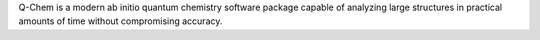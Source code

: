 .. title: Q-Chem
.. slug: q-chem
.. date: 2013-03-04
.. tags: Quantum Mechanics
.. link: http://www.q-chem.com/
.. category: Commercial
.. type: text commercial
.. comments: 

Q-Chem is a modern ab initio quantum chemistry software package capable of analyzing large structures in practical amounts of time without compromising accuracy.
